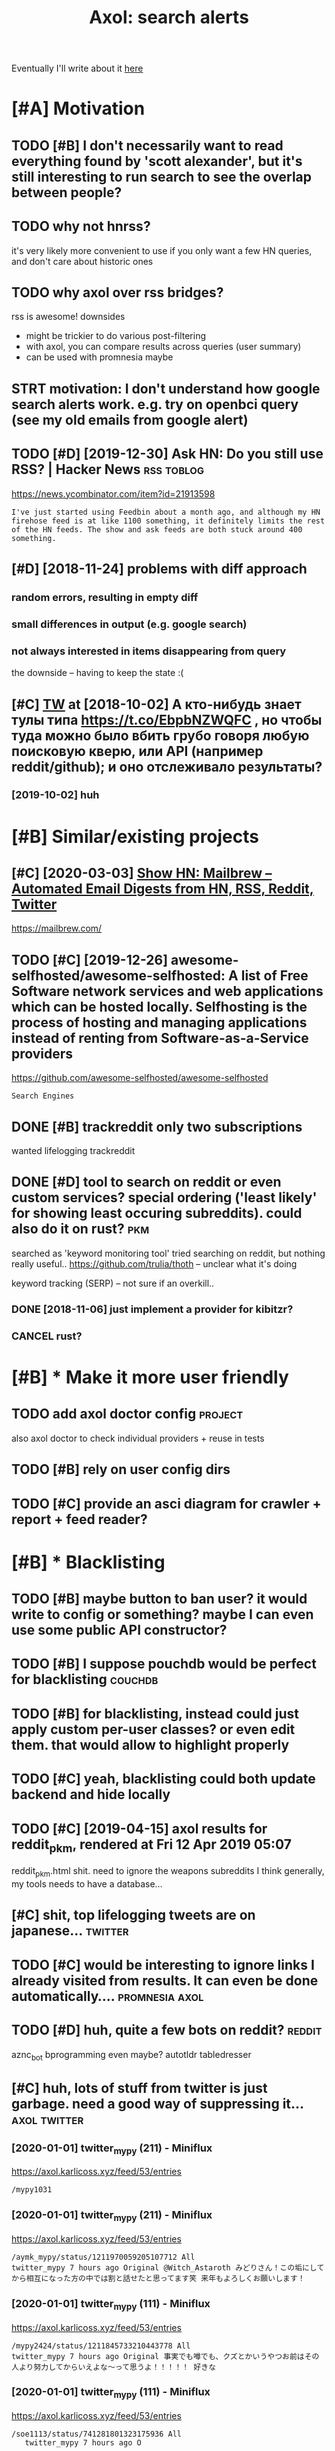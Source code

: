 #+OPTIONS: toc:nil
#+TITLE: Axol: search alerts
#+logseq_title: axol
#+filetags: axol
Eventually I'll write about it [[https://beepb00p.xyz/axol.html][here]]

#+toc: headlines 2

* [#A] Motivation
:PROPERTIES:
:ID:       mtvtn
:END:
** TODO [#B] I don't necessarily want to read everything found by 'scott alexander', but it's still interesting to run search to see the overlap between people?
:PROPERTIES:
:CREATED:  [2020-06-25]
:ID:       dntncssrlywnttrdvrythngfntngtrnsrchtsthvrlpbtwnppl
:END:
** TODO why not hnrss?
:PROPERTIES:
:CREATED:  [2020-11-30]
:ID:       whynthnrss
:END:
it's very likely more convenient to use if you only want a few HN queries, and don't care about historic ones
** TODO why axol over rss bridges?
:PROPERTIES:
:CREATED:  [2020-12-05]
:ID:       whyxlvrrssbrdgs
:END:
rss is awesome! downsides
- might be trickier to do various post-filtering
- with axol, you can compare results across queries (user summary)
- can be used with promnesia maybe
** STRT motivation: I don't understand how google search alerts work. e.g. try on openbci query (see my old emails from google alert)
:PROPERTIES:
:CREATED:  [2018-11-10]
:ID:       mtvtndntndrstndhwgglsrchlnpnbcqrysmyldmlsfrmggllrt
:END:
** TODO [#D] [2019-12-30] Ask HN: Do you still use RSS? | Hacker News :rss:toblog:
:PROPERTIES:
:ID:       skhndystllsrsshckrnws
:END:
https://news.ycombinator.com/item?id=21913598
: I've just started using Feedbin about a month ago, and although my HN firehose feed is at like 1100 something, it definitely limits the rest of the HN feeds. The show and ask feeds are both stuck around 400 something.
** [#D] [2018-11-24] problems with diff approach
:PROPERTIES:
:ID:       prblmswthdffpprch
:END:
*** random errors, resulting in empty diff
:PROPERTIES:
:ID:       rndmrrrsrsltngnmptydff
:END:
*** small differences in output (e.g. google search)
:PROPERTIES:
:ID:       smlldffrncsntptggglsrch
:END:
*** not always interested in items disappearing from query
:PROPERTIES:
:ID:       ntlwysntrstdntmsdspprngfrmqry
:END:
the downside -- having to keep the state :(
** [#C] [[http://twitter.com/karlicoss/status/1047228539156750336][TW]] at [2018-10-02] А кто-нибудь знает тулы типа https://t.co/EbpbNZWQFC , но чтобы туда можно было вбить грубо говоря любую поисковую кверю, или API (например reddit/github); и оно отслеживало результаты?
:PROPERTIES:
:ID:       twttrcmkrlcsssttstwtактонионоотслеживалорезультаты
:END:
*** [2019-10-02] huh
:PROPERTIES:
:ID:       hh
:END:
* [#B] Similar/existing projects
:PROPERTIES:
:ID:       smlrxstngprjcts
:END:
** [#C] [2020-03-03] [[https://news.ycombinator.com/item?id=22474282][Show HN: Mailbrew – Automated Email Digests from HN, RSS, Reddit, Twitter]]
:PROPERTIES:
:ID:       snwsycmbntrcmtmdshwhnmlbrdmldgstsfrmhnrssrddttwttr
:END:
https://mailbrew.com/
** TODO [#C] [2019-12-26] awesome-selfhosted/awesome-selfhosted: A list of Free Software network services and web applications which can be hosted locally. Selfhosting is the process of hosting and managing applications instead of renting from Software-as-a-Service providers
:PROPERTIES:
:ID:       wsmslfhstdwsmslfhstdlstfffrntngfrmsftwrssrvcprvdrs
:END:
https://github.com/awesome-selfhosted/awesome-selfhosted
: Search Engines
** DONE [#B] trackreddit only two subscriptions
:PROPERTIES:
:CREATED:  [2018-07-15]
:ID:       trckrddtnlytwsbscrptns
:END:
wanted lifelogging
trackreddit
** DONE [#D] tool to search on reddit or even custom services? special ordering ('least likely' for showing least occuring subreddits). could also do it on rust? :pkm:
:PROPERTIES:
:CREATED:  [2018-09-29]
:ID:       tltsrchnrddtrvncstmsrvcssstccrngsbrddtscldlsdtnrst
:END:
searched as 'keyword monitoring tool'
tried searching on reddit, but nothing really useful..
https://github.com/trulia/thoth -- unclear what it's doing

keyword tracking (SERP) -- not sure if an overkill..
*** DONE [2018-11-06] just implement a provider for kibitzr?
:PROPERTIES:
:ID:       jstmplmntprvdrfrkbtzr
:END:
*** CANCEL rust?
:PROPERTIES:
:ID:       rst
:END:
* [#B] * Make it more user friendly
:PROPERTIES:
:ID:       mktmrsrfrndly
:END:
** TODO add axol doctor config                                      :project:
:PROPERTIES:
:CREATED:  [2020-11-30]
:ID:       ddxldctrcnfg
:END:
also axol doctor to check individual providers + reuse in tests
** TODO [#B] rely on user config dirs
:PROPERTIES:
:CREATED:  [2020-05-25]
:ID:       rlynsrcnfgdrs
:END:
** TODO [#C] provide an asci diagram for crawler + report + feed reader?
:PROPERTIES:
:CREATED:  [2020-03-10]
:ID:       prvdnscdgrmfrcrwlrrprtfdrdr
:END:
* [#B] * Blacklisting
:PROPERTIES:
:ID:       blcklstng
:END:
** TODO [#B] maybe button to ban user? it would write to config or something? maybe I can even use some public API constructor?
:PROPERTIES:
:CREATED:  [2019-08-17]
:ID:       mybbttntbnsrtwldwrttcnfgrngmybcnvnssmpblcpcnstrctr
:END:
** TODO [#B] I suppose pouchdb would be perfect for blacklisting    :couchdb:
:PROPERTIES:
:CREATED:  [2019-09-02]
:ID:       sppspchdbwldbprfctfrblcklstng
:END:

** TODO [#B] for blacklisting, instead could just apply custom per-user classes? or even edit them. that would allow to highlight properly
:PROPERTIES:
:CREATED:  [2019-09-16]
:ID:       frblcklstngnstdcldjstpplyhmthtwldllwthghlghtprprly
:END:
** TODO [#C] yeah, blacklisting could both update backend and hide locally
:PROPERTIES:
:CREATED:  [2019-08-17]
:ID:       yhblcklstngcldbthpdtbckndndhdlclly
:END:
** TODO [#C] [2019-04-15] axol results for reddit_pkm, rendered at Fri 12 Apr 2019 05:07
:PROPERTIES:
:ID:       xlrsltsfrrddtpkmrndrdtpr
:END:
reddit_pkm.html
shit. need to ignore the weapons subreddits
I think generally, my tools needs to have a database...
** [#C] shit, top lifelogging tweets are on japanese...             :twitter:
:PROPERTIES:
:CREATED:  [2019-07-29]
:ID:       shttplflggngtwtsrnjpns
:END:
** TODO [#C] would be interesting to ignore links I already visited from results. It can even be done automatically.... :promnesia:axol:
:PROPERTIES:
:CREATED:  [2019-07-20]
:ID:       wldbntrstngtgnrlnkslrdyvstdfrmrsltstcnvnbdntmtclly
:END:
** TODO [#D] huh, quite a few bots on reddit?                        :reddit:
:PROPERTIES:
:CREATED:  [2019-07-27]
:ID:       hhqtfwbtsnrddt
:END:
aznc_bot
bprogramming even maybe?
autotldr
tabledresser
** [#C] huh, lots of stuff from twitter is just garbage. need a good way of suppressing it... :axol:twitter:
:PROPERTIES:
:CREATED:  [2019-07-29]
:ID:       hhltsfstfffrmtwttrsjstgrbgndgdwyfspprssngt
:END:
*** [2020-01-01] twitter_mypy (211) - Miniflux
:PROPERTIES:
:ID:       twttrmypymnflx
:END:
https://axol.karlicoss.xyz/feed/53/entries
: /mypy1031
*** [2020-01-01] twitter_mypy (211) - Miniflux
:PROPERTIES:
:ID:       twttrmypymnflx
:END:
https://axol.karlicoss.xyz/feed/53/entries
: /aymk_mypy/status/1211970059205107712 All
: twitter_mypy 7 hours ago Original @Witch_Astaroth みどりさん！この垢にしてから相互になった方の中では割と話せたと思ってます笑 来年もよろしくお願いします！
*** [2020-01-01] twitter_mypy (111) - Miniflux
:PROPERTIES:
:ID:       twttrmypymnflx
:END:
https://axol.karlicoss.xyz/feed/53/entries
: /mypy2424/status/1211845733210443778 All
: twitter_mypy 7 hours ago Original 事実でも噂でも、クズとかいうやつお前はその人より努力してからいえよな〜って思うよ！！！！！ 好きな
*** [2020-01-01] twitter_mypy (111) - Miniflux
:PROPERTIES:
:ID:       twttrmypymnflx
:END:
https://axol.karlicoss.xyz/feed/53/entries
: /soe1113/status/741281801323175936 All
:    twitter_mypy 7 hours ago O
*** [2020-01-03] twitter_lifelogging (20) - Miniflux
:PROPERTIES:
:ID:       twttrlflggngmnflx
:END:
https://axol.karlicoss.xyz/feed/52/entries
: /jager_atami/status/24390787028 All
: twitter_lifelogging 2 days ago Original #udetate #lifelogging 陶房で壺割り 12 個 201
*** [2020-01-03] twitter_quantified_self (36) - Miniflux
:PROPERTIES:
:ID:       twttrqntfdslfmnflx
:END:
https://axol.karlicoss.xyz/feed/55/entries
: /hiperesoterismo/status/1212803558203985920 All
:     twitter_quantified_self 4 hours ago Original mis únicos 4 moodspic.twitter.com/5RgPiKKhMx ★

* [#B] What would be a good UI for axol?
:PROPERTIES:
:ID:       whtwldbgdfrxl
:END:
** TODO [#B] I really need some sort of proper frontend browser for it...
:PROPERTIES:
:CREATED:  [2020-10-26]
:ID:       rllyndsmsrtfprprfrntndbrwsrfrt
:END:
** TODO [#C] would be nice to have some html dashboard, so it's easy to blacklist terms?
:PROPERTIES:
:CREATED:  [2020-01-03]
:ID:       wldbncthvsmhtmldshbrdstssytblcklsttrms
:END:
** STRT [#B] need a UI to easily add items to axol. e.g. Alexei Kitaev
:PROPERTIES:
:CREATED:  [2019-07-18]
:ID:       ndtslyddtmstxlglxktv
:END:
maybe some simple cmdline available from anywhere. or org mode as source?


** TODO [#C] use metabase or something? could use a column to mark as seen? would be much easier than rss
:PROPERTIES:
:CREATED:  [2020-12-10]
:ID:       smtbsrsmthngcldsclmntmrkssnwldbmchsrthnrss
:END:
** TODO [#B] dunno about rss interface... really need a more efficient way of processing content, reordering, etc
:PROPERTIES:
:CREATED:  [2020-05-21]
:ID:       dnnbtrssntrfcrllyndmrffcntwyfprcssngcntntrrdrngtc
:END:

* [#C] Queries
:PROPERTIES:
:ID:       qrs
:END:
** TODO [#A] search for 'data export' or something?
:PROPERTIES:
:CREATED:  [2019-09-23]
:ID:       srchfrdtxprtrsmthng
:END:
*** [2019-12-07] not much on reddit for 'data liberation:
:PROPERTIES:
:ID:       ntmchnrddtfrdtlbrtn
:END:
*** [2020-03-10] 'data export' looks promising on github
:PROPERTIES:
:ID:       dtxprtlksprmsngngthb
:END:
** TODO [#C] [2020-01-12] github.com/karlicoss - Twitter Search / Twitter :self:
:PROPERTIES:
:ID:       gthbcmkrlcsstwttrsrchtwttr
:END:
https://twitter.com/search?q=github.com%2Fkarlicoss&src=typed_query&f=live
*** [2020-03-10] right, it looks quite reasonable to have
:PROPERTIES:
:ID:       rghttlksqtrsnblthv
:END:
**** [2020-11-30] very few results though
:PROPERTIES:
:ID:       vryfwrsltsthgh
:END:
*** [2020-03-30] All | Search powered by Algolia
:PROPERTIES:
:ID:       llsrchpwrdbylgl
:END:
https://hn.algolia.com/?dateRange=all&page=0&prefix=true&query=github.com%2Fkarlicoss&sort=byPopularity&type=story


** STRT [#C] [2020-01-30] my. package | Mildly entertainingᵝ        :qs:read:
:PROPERTIES:
:ID:       mypckgmldlyntrtnngᵝ
:END:
https://beepb00p.xyz/mypkg.html
: Interesting experiment! Thanks for sharing :-) You might find this person's musings about such experiments interesting: https://www.plomlompom.de/index.en.html#topic_postprivacy
*** TODO [2020-03-01] axol it
:PROPERTIES:
:ID:       xlt
:END:
** STRT [#B] [2019-02-15] What Universal Human Experiences Are You Missing Without Realizing It? | Slate Star Codex :mind:
:PROPERTIES:
:ID:       whtnvrslhmnxprncsrymssngwthtrlzngtsltstrcdx
:END:
- State "STRT"      from "TODO"       [2019-04-13]
  https://slatestarcodex.com/2014/03/17/what-universal-human-experiences-are-you-missing-without-realizing-it/
search this post on reddit or something
*** [2019-04-22] actually even found something interesting on gh..
:PROPERTIES:
:ID:       ctllyvnfndsmthngntrstngngh
:END:
https://github.com/search?q=what-universal-human-experiences-are-you-missing-without-realizing-it&type=Code
although, it's code search, not repo search
*** [2019-04-22] so trying to google that query
:PROPERTIES:
:ID:       stryngtgglthtqry
:END:
if looking for past month, that basically results in random keywords
what universal human experiences are you missing without realizing it
*** [2019-06-13] yeah, twitter feed is not too huge, so could subscribe to it
:PROPERTIES:
:ID:       yhtwttrfdsntthgscldsbscrbtt
:END:

** TODO [#D] [2019-06-29] https://github.com/hypotext/notation - Twitter Search
:PROPERTIES:
:ID:       sgthbcmhyptxtnttntwttrsrch
:END:
https://twitter.com/search?q=https%3A%2F%2Fgithub.com%2Fhypotext%2Fnotation&partner=Firefox&source=desktop-search
*** [2019-08-09] axol this?
:PROPERTIES:
:ID:       xlths
:END:
**** [2019-08-25] or aaxol for twitter? although doesn't seem to be posted often
:PROPERTIES:
:ID:       rxlfrtwttrlthghdsntsmtbpstdftn
:END:


** [#C] [2020-01-09] karlicoss/cachew - Twitter Search / Twitter     :cachew:
:PROPERTIES:
:ID:       krlcsscchwtwttrsrchtwttr
:END:
https://twitter.com/search?q=karlicoss%2Fcachew&partner=Firefox&source=desktop-search

** TODO [#B] [2020-08-24] [[https://hn.algolia.com/?dateRange=all&page=0&prefix=true&query=https%3A%2F%2Fen.wikipedia.org%2Fwiki%2FNoon_Universe&sort=byPopularity&type=all][All | Search powered by Algolia]] Noon Universe search
:PROPERTIES:
:ID:       shnlglcmdtrngllpgprfxtrqrllsrchpwrdbylglnnnvrssrch
:END:

** STRT [#C] mypy -- exclude mypython; prioritize topics               :mypy:
:PROPERTIES:
:CREATED:  [2020-06-24]
:ID:       mypyxcldmypythnprrtztpcs
:END:
** TODO [#C] sleep tracking                                        :sleep:qs:
:PROPERTIES:
:CREATED:  [2018-12-31]
:ID:       slptrckng
:END:
** STRT [#C] add bret victor?                                    :bretvictor:
:PROPERTIES:
:CREATED:  [2019-05-20]
:ID:       ddbrtvctr
:END:
*** [2019-06-13] uh. need a proper interface for it
:PROPERTIES:
:ID:       hndprprntrfcfrt
:END:
**** STRT [2019-06-13] what's the quickest possible way to create guis? still gonna be python config, right? perhaps self-checking!
:PROPERTIES:
:ID:       whtsthqckstpssblwytcrtgssthncnfgrghtprhpsslfchckng
:END:
***** [2019-06-15] ok, just main function sounds ok..
:PROPERTIES:
:ID:       kjstmnfnctnsndsk
:END:
** TODO [#C] ted chiang -- pretty nice to search on twitter       :tedchiang:
:PROPERTIES:
:CREATED:  [2018-12-31]
:ID:       tdchngprttynctsrchntwttr
:END:
** TODO [#C] complex numbers group; argonov; transhumanism?         :argonov:
:PROPERTIES:
:CREATED:  [2018-11-10]
:ID:       cmplxnmbrsgrprgnvtrnshmnsm
:END:
*** STRT [#B] [2019-06-15] youtube.com/watch?v=YrXk2buqsgg
:PROPERTIES:
:ID:       ytbcmwtchvyrxkbqsgg
:END:
can find some interesting stuff on twitter..
*** DONE [2019-07-28] "виктор аргонов" got some good results on twitter
:PROPERTIES:
:ID:       виктораргоновgtsmgdrsltsntwttr
:END:
** STRT [#C] kobo; spaced repetition?                             :spacedrep:
:PROPERTIES:
:CREATED:  [2018-11-16]
:ID:       kbspcdrpttn
:END:
*** [2019-12-07] eh, kobo not so interesting..
:PROPERTIES:
:ID:       hkbntsntrstng
:END:
** STRT [#C] [2018-08-25] scott alexander unsong - Twitter Search
:PROPERTIES:
:ID:       scttlxndrnsngtwttrsrch
:END:
https://twitter.com/search?f=tweets&vertical=default&q=scott%20alexander%20unsong&src=typd&lang=en-gb

*** TODO could add this to my twitter poller thing (again, via API)  or kibitzr?
:PROPERTIES:
:ID:       cldddthstmytwttrpllrthnggnvprkbtzr
:END:
** STRT [#C] karlicoss!                                                :self:
:PROPERTIES:
:CREATED:  [2018-12-31]
:ID:       krlcss
:END:
*** [2019-06-15] doesn't look much on pinboard...
:PROPERTIES:
:ID:       dsntlkmchnpnbrd
:END:
*** [2019-12-07] not much interesting
:PROPERTIES:
:ID:       ntmchntrstng
:END:
** STRT [#C] cancel scott alexander search alert
:PROPERTIES:
:CREATED:  [2020-06-22]
:ID:       cnclscttlxndrsrchlrt
:END:
** TODO [#D] set up alerts for nutrition stuff
:PROPERTIES:
:CREATED:  [2018-11-09]
:ID:       stplrtsfrntrtnstff
:END:
** TODO [#B] add "lagrangian mechanics"???                       :lagrangian:
:PROPERTIES:
:CREATED:  [2020-03-09]
:ID:       ddlgrngnmchncs
:END:
*** [2020-11-30] or 'Hamiltonian'? at least on HN
:PROPERTIES:
:ID:       rhmltnntlstnhn
:END:
** [#C] [2020-03-09] #promnesia
:PROPERTIES:
:ID:       prmns
:END:
: GitHub - karlicoss/promnesia - Another piece of your extended mind

search on pinboard? or even axol..
** STRT [#A] kedr livansky                                             :kedr:
:PROPERTIES:
:CREATED:  [2020-04-27]
:ID:       kdrlvnsky
:END:
** STRT [#B] exobrain?                                             :exobrain:
:PROPERTIES:
:CREATED:  [2020-04-28]
:ID:       xbrn
:END:
** TODO [#D] [2020-05-01] [[https://pinboard.in/t:eeg][Pinboard bookmarks tagged eeg]]
:PROPERTIES:
:ID:       spnbrdntgpnbrdbkmrkstggdg
:END:

** TODO [#D] [2020-05-01] [[https://pinboard.in/t:km][Pinboard bookmarks tagged km]] :pkm:
:PROPERTIES:
:ID:       spnbrdntkmpnbrdbkmrkstggdkm
:END:

** STRT [#B] memex? esp github                                        :memex:
:PROPERTIES:
:CREATED:  [2020-05-19]
:ID:       mmxspgthb
:END:
** STRT [#B] george hotz?
:PROPERTIES:
:CREATED:  [2020-10-26]
:ID:       grghtz
:END:
** DONE [#C] add mypy to search??
:PROPERTIES:
:CREATED:  [2019-11-23]
:ID:       ddmypytsrch
:END:
** [#D] [2019-10-01] tried aaxol for
:PROPERTIES:
:ID:       trdxlfr
:END:
*** "pocket export"
:PROPERTIES:
:ID:       pcktxprt
:END:
*** "data liberation"
:PROPERTIES:
:ID:       dtlbrtn
:END:
** TODO [#C] pkm for twitter can probably be removed...
:PROPERTIES:
:CREATED:  [2020-06-22]
:ID:       pkmfrtwttrcnprbblybrmvd
:END:
** STRT [#C] initial query...                                          :mypy:
:PROPERTIES:
:CREATED:  [2019-10-29]
:ID:       ntlqry
:END:
mypy  -from:mypy2424  -from:mypy1031 -from:aymk_mypy -to:aymk_mypy -from:mypy0229

ugh, not sure how convenient it'd be to filter this shit
** TODO cleanup 'extended mind' -- certainly lots of crap in the database :twitter:
:PROPERTIES:
:CREATED:  [2020-11-30]
:ID:       clnpxtnddmndcrtnlyltsfcrpnthdtbs
:END:


** TODO hmm, beepb00p.xyz isn't resolving anything?            :self:twitter:
:PROPERTIES:
:CREATED:  [2020-11-30]
:ID:       hmmbpbpxyzsntrslvngnythng
:END:
** [#D] [2019-12-02] axol results for hackernews_pkm, rendered at 02 Dec 2019 11:05
:PROPERTIES:
:ID:       xlrsltsfrhckrnwspkmrndrdtdc
:END:
axol/summary/hackernews_pkm.html
: Personal Knowledge database
** [#D] [2019-12-02] axol results for hackernews_pkm, rendered at 02 Dec 2019 11:05
:PROPERTIES:
:ID:       xlrsltsfrhckrnwspkmrndrdtdc
:END:
axol/summary/hackernews_pkm.html
: Personal knowledge base
** DONE [#B] subscribe to more news on QS, BCI and gadgets               :qs:
:PROPERTIES:
:CREATED:  [2018-04-29]
:ID:       sbscrbtmrnwsnqsbcndgdgts
:END:
- State "DONE"       from "STRT"      [2019-04-22]
*** DONE regular?
:PROPERTIES:
:ID:       rglr
:END:
*** TODO brain-computer interface                                       :bci:
:PROPERTIES:
:ID:       brncmptrntrfc
:END:
* [#C] Sources
:PROPERTIES:
:ID:       srcs
:END:
** STRT [#C] wonder if I could search among hypothesis users...  :hypothesis:
:PROPERTIES:
:CREATED:  [2019-04-19]
:ID:       wndrfcldsrchmnghypthsssrs
:END:
*** [2019-06-15] eh, search is a bit weird...
:PROPERTIES:
:ID:       hsrchsbtwrd
:END:


** TODO [#D] could add google search too I suppose.. but that's def lowest priority
:PROPERTIES:
:CREATED:  [2019-01-02]
:ID:       cldddgglsrchtsppsbtthtsdflwstprrty
:END:

** STRT [#C] implement for reddit. release reddit/github searchers (as library, then import and use)
:PROPERTIES:
:CREATED:  [2018-11-27]
:ID:       mplmntfrrddtrlsrddtgthbsrchrsslbrrythnmprtnds
:END:
** STRT [#C] youtube? could search quantified self at least
:PROPERTIES:
:CREATED:  [2019-06-15]
:ID:       ytbcldsrchqntfdslftlst
:END:
*** [2019-07-20] eh, tried few queries and does't look that result appear that often...
:PROPERTIES:
:ID:       htrdfwqrsnddstlkthtrsltpprthtftn
:END:
** TODO [#C] World be great to search in comments               :axol:reddit:
:PROPERTIES:
:CREATED:  [2019-01-11]
:ID:       wrldbgrttsrchncmmnts
:END:

** TODO [#C] hypothesis
:PROPERTIES:
:CREATED:  [2019-01-05]
:ID:       hypthss
:END:
*** [2019-07-28] not that many results on pkm/quantified self..
:PROPERTIES:
:ID:       ntthtmnyrsltsnpkmqntfdslf
:END:
*** [2019-07-28] more on spaced repetition and ted chiang
:PROPERTIES:
:ID:       mrnspcdrpttnndtdchng
:END:
** TODO [#C] [2019-07-28] Schedule - pushshift.io
:PROPERTIES:
:ID:       schdlpshshft
:END:
https://pushshift.io/schedule/
: Current Schedule
:     April comments should be available around May 20 ,2018.
** TODO [#C] [2019-07-28] New API endpoint -- Now you can search comments! : redditdev
:PROPERTIES:
:ID:       nwpndpntnwycnsrchcmmntsrddtdv
:END:
https://www.reddit.com/r/redditdev/comments/3fv8vv/new_api_endpoint_now_you_can_search_comments/
: New API endpoint -- Now you can search comments!
** TODO [#D] for google search, only notify about new results; not about changes. wonder how?
:PROPERTIES:
:CREATED:  [2018-11-11]
:ID:       frgglsrchnlyntfybtnwrsltsntbtchngswndrhw
:END:
** [#C] [2019-12-28] Search Reddit Comments by User
:PROPERTIES:
:ID:       srchrddtcmmntsbysr
:END:
https://redditcommentsearch.com/
: Search through comments of a particular reddit user.
** TODO [#C] [2020-01-11] pushshift/api: Pushshift API
:PROPERTIES:
:ID:       pshshftppshshftp
:END:
https://github.com/pushshift/api

** TODO [#C] duckduckgo?
:PROPERTIES:
:CREATED:  [2019-11-07]
:ID:       dckdckg
:END:
** [#C] [2019-12-01] Pushshift Reddit Search                  :reddit:scrape:
:PROPERTIES:
:ID:       pshshftrddtsrch
:END:
https://redditsearch.io/?term=beepb00p.xyz&dataviz=false&aggs=false&subreddits=&searchtype=posts,comments&search=true&start=0&end=1575221715&size=100

** [#C] [2019-12-15] hacker-news-favorites-api/main.js at master · reactual/hacker-news-favorites-api
:PROPERTIES:
:ID:       hckrnwsfvrtspmnjstmstrrctlhckrnwsfvrtsp
:END:
https://github.com/reactual/hacker-news-favorites-api/blob/master/src/main.js
: const x = require('x-ray')()

hmm, it's got 'paginate'?
** TODO [#B] [2020-05-18] [[https://hypothes.is/search?q=beepb00p.xyz][Hypothesis]]
:PROPERTIES:
:ID:       shypthsssrchqbpbpxyzhypthss
:END:
eh need to run orger I guess? or axol!

** TODO [#C] could run HN more often                             :hackernews:
:PROPERTIES:
:CREATED:  [2020-06-03]
:ID:       cldrnhnmrftn
:END:
also use more generic hooks?
** [2020-05-03] [[https://grep.app/search?q=import%20my%5C..%2A%24&regexp=true&filter[lang][0]=Python][import my\..*$ - grep.app]]
:PROPERTIES:
:ID:       sgrpppsrchqmprtmycrgxptrfltrlngpythnmprtmygrppp
:END:
* [#C] CI/testing
:PROPERTIES:
:ID:       ctstng
:END:
** TODO HN is very quick, so prob really good to test on (even on CI)
:PROPERTIES:
:CREATED:  [2020-11-30]
:ID:       hnsvryqcksprbrllygdttstnvnnc
:END:
* TODO [#B] Sort tags by number of total occurences?
:PROPERTIES:
:CREATED:  [2019-07-16]
:ID:       srttgsbynmbrfttlccrncs
:END:

* TODO [#B] Use cachew and keep stuff as blobs with id               :cachew:
:PROPERTIES:
:CREATED:  [2020-01-31]
:ID:       scchwndkpstffsblbswthd
:END:

Not sure if I should overwrite or update? Could decide later and query with unique ids to start with?

* TODO [#B] warn when there are too many atom items?
:PROPERTIES:
:CREATED:  [2020-06-21]
:ID:       wrnwhnthrrtmnytmtms
:END:
* TODO [#B] suppress some feeds in the config?
:PROPERTIES:
:CREATED:  [2020-07-09]
:ID:       spprsssmfdsnthcnfg
:END:
* TODO [#B] [2020-11-21] [[https://news.ycombinator.com/item?id=25161117][Show HN: I made an alternative to Google Alerts that listens to social media]]
:PROPERTIES:
:ID:       snwsycmbntrcmtmdshwhnmdnlntvtggllrtsthtlstnstsclmd
:END:
https://www.pmalerts.com/
** [2020-12-05] eh, demands to register etc
:PROPERTIES:
:ID:       hdmndstrgstrtc
:END:
* STRT [#C] shit, seems that the timestamps are wrong and also I got the link wrong
:PROPERTIES:
:CREATED:  [2020-07-18]
:ID:       shtsmsthtthtmstmpsrwrngndlsgtthlnkwrng
:END:
might need to work on this: axol/databases/twitter_extended_mind.sqlite
* TODO [#C] Maybe record a video on the phone ?                        :demo:
:PROPERTIES:
:CREATED:  [2020-04-19]
:ID:       mybrcrdvdnthphn
:END:
* STRT [#C] maybe check crawled pinboard users for interesting tags/links?
:PROPERTIES:
:CREATED:  [2019-01-02]
:ID:       mybchckcrwldpnbrdsrsfrntrstngtgslnks
:END:
** [2019-06-15] yeah, need to make this bit more effecient..
:PROPERTIES:
:ID:       yhndtmkthsbtmrffcnt
:END:
* STRT [#C] maybe, summary and 'rendered' are really sort of the same page? just different sorting...
:PROPERTIES:
:CREATED:  [2019-07-16]
:ID:       mybsmmryndrndrdrrllysrtfthsmpgjstdffrntsrtng
:END:
* STRT [#C] Def interesting to see user stats
:PROPERTIES:
:CREATED:  [2019-07-16]
:ID:       dfntrstngtssrstts
:END:

* TODO [#C] Sort tags by number of total occurences?
:PROPERTIES:
:CREATED:  [2019-07-16]
:ID:       srttgsbynmbrfttlccrncs
:END:

* TODO [#C] Maybe better way of normalising? E.g. look at ted_chiang  and gq article. Display 'bumped' entries separately? Like a different way of sorting
:PROPERTIES:
:CREATED:  [2019-07-16]
:ID:       mybbttrwyfnrmlsngglkttdchtrssprtlylkdffrntwyfsrtng
:END:

* TODO [#C] prepend # in tag?
:PROPERTIES:
:CREATED:  [2019-07-28]
:ID:       prpndntg
:END:
* TODO [#C] could search for interesting tags occurence without them actually being scraped
:PROPERTIES:
:CREATED:  [2019-07-30]
:ID:       cldsrchfrntrstngtgsccrncwthtthmctllybngscrpd
:END:
* TODO [#C] might be good to do some sort of fuzzy grouping?
:PROPERTIES:
:CREATED:  [2019-08-17]
:ID:       mghtbgdtdsmsrtffzzygrpng
:END:

wonder what's an effecient way of doing it? sort of similarity connected components?
/TheGoogleDotCom/status/915750443275444226
Can Google's AI-powered Clips make people care about lifelogging? - TechCrunch http://ift.tt/2wyk69G
2017-10-05 01:28 by TheGoogleDotCom
/gauravndhankar/status/915750414774972416
Can Google’s AI-powered Clips make people care about lifelogging? http://dlvr.it/PsRpwK pic.twitter.com/IAPiiqacKo
2017-10-05 01:28 by gauravndhankar
/animesh1977/status/915749491344596992
Can Google’s AI-powered Clips make people care about lifelogging? http://ift.tt/2xUwbaz
* TODO [#C] would be interesting to have explorer for users that looks for some relevant taks/keywords? :pinboard:
:PROPERTIES:
:CREATED:  [2019-11-21]
:ID:       wldbntrstngthvxplrrfrsrsthtlksfrsmrlvnttkskywrds
:END:
* TODO [#C] Hmm also need real-time search and notify I guess?   :hackernews:
:PROPERTIES:
:CREATED:  [2019-12-02]
:ID:       hmmlsndrltmsrchndntfygss
:END:

* TODO [#C] Eh, better idea would be a tag subscription...             :mypy:
:PROPERTIES:
:CREATED:  [2020-01-31]
:ID:       hbttrdwldbtgsbscrptn
:END:

* STRT [#C] would be nice to have some efficient frontend + backend thing :timeline:
:PROPERTIES:
:CREATED:  [2019-12-02]
:ID:       wldbncthvsmffcntfrntndbckndthng
:END:
** [2019-12-02] hmmm. actually could do it in a twitter account??
:PROPERTIES:
:ID:       hmmmctllyclddtntwttrccnt
:END:
** TODO [2019-12-04] could ask on HN?                                :outbox:
:PROPERTIES:
:ID:       cldsknhn
:END:
** [2019-12-04] or RSS?  https://github.com/awesome-selfhosted/awesome-selfhosted#feed-readers
:PROPERTIES:
:ID:       rrsssgthbcmwsmslfhstdwsmslfhstdfdrdrs
:END:
* TODO [#C] [2019-12-24] Edit Feed: beepb00p.xyz - Miniflux
:PROPERTIES:
:ID:       dtfdbpbpxyzmnflx
:END:
https://axol.karlicoss.xyz/feed/56/edit
: Scraper Rules
: Rewrite Rules
: Title Filter
: Content Filter

* TODO [#C] [2019-12-24] Command Line Usage - Documentation
:PROPERTIES:
:ID:       cmmndlnsgdcmnttn
:END:
https://miniflux.app/docs/cli.html
: miniflux -config-file /etc/miniflux.conf
* TODO [#C] could make a filter to release items slowly? e.g. tweets with more than 10 likes, if update pops it up, then it ends up in the feed. although I need 'processed' entries
:PROPERTIES:
:CREATED:  [2020-03-10]
:ID:       cldmkfltrtrlstmsslwlygtwtdspnthfdlthghndprcssdntrs
:END:
* [#C] [2020-05-27] [[https://news.ycombinator.com/item?id=23321646][Axol: Personal automatic news feed – crawl Reddit/Twitter/HN and read as RSS | Hacker News]]
:PROPERTIES:
:ID:       snwsycmbntrcmtmdxlprsnltmddttwttrhnndrdsrsshckrnws
:END:

* TODO [#C] perhaps redefine everything in entities? and have relations -- people, subreddits, urls, tags, etc
:PROPERTIES:
:CREATED:  [2019-04-15]
:ID:       prhpsrdfnvrythngnnttsndhvrltnspplsbrddtsrlstgstc
:END:
* TODO [#C] rename adhoc to 'search'?
:PROPERTIES:
:CREATED:  [2020-07-18]
:ID:       rnmdhctsrch
:END:
* TODO [#C] think about a special tag to mark stuff that should be autoimported in a similar manner my kibitzr thing worked
:PROPERTIES:
:ID:       thnkbtspcltgtmrkstffthtshdnsmlrmnnrmykbtzrthngwrkd
:END:
* TODO [#C] some todos
:PROPERTIES:
:CREATED:  [2020-11-29]
:ID:       smtds
:END:
- [ ] move individual data sources to files within the repo.. not even submodules, too much hassle
  if someone needs, they can just import axol.sources.src directly
- [ ] cleanup the json shit.. ideally use some proper library
- [ ] not sure what to do with RSS feeds.. but could start with HTML report generation
- [ ] query language:
  might be better to adopt
  service:sub:query
  e.g.
  pinboard:tag:whatever
  or
  github:some query
  not sure what to do with colons though.. but maybe think about this later. most won't support searching them anyway
* TODO [#C] def should keep original results in the DB as far as possible
:PROPERTIES:
:CREATED:  [2020-11-30]
:ID:       dfshldkprgnlrsltsnthdbsfrspssbl
:END:
* TODO [#C] to start with, only support exact queries? e.g. demand them in queries and mention that support for fuzzier might be added later
:PROPERTIES:
:CREATED:  [2020-11-30]
:ID:       tstrtwthnlyspprtxctqrsgdmthtspprtfrfzzrmghtbdddltr
:END:
* TODO [#C] think about multiple small databases vs one huge?
:PROPERTIES:
:CREATED:  [2020-11-30]
:ID:       thnkbtmltplsmlldtbssvsnhg
:END:

multiple small:
- easier to mess with/explore
- easier concurrency
- easier to remove from reports (although for that need to make sure it's really 1-1 correspondence with source and query? dunno)
single db:
- easier to bulk clean/somewhat easier to bulk normalise
  although this would be kind of useless if I store raw json outputs
- easier to do queries across multiple (e.g. associating users?)
* TODO [#C] thinking about query language
:PROPERTIES:
:CREATED:  [2020-11-30]
:ID:       thnkngbtqrylngg
:END:
how it could look in adhoc mode
github:'scott alexander' twitter:'scott alexander'

in config, allow something nicer like
[twitter,github,reddit]:'scott alexander'

or [twitter,github,reddit, pinboard]:['scott alexander', 'quantified self']
pinboard:tag:scottalexander


- [ ] NOTE: echo twitter:'scott alexander' -- this is gonna get swallowed by bash... suggest to always quote?
- [ ] NOTE: treat " and ' the same? twitter does it...
- [ ] TODO: make sure that query parsing is defensive
* TODO [#C] for people to try it out it really needs a simplest service possible they can run with docker? ideally without auth etc
:PROPERTIES:
:CREATED:  [2020-12-05]
:ID:       frpplttrytttrllyndssmplsthycnrnwthdckrdllywthtthtc
:END:
* STRT [#D] Track most active pinboard users? They might have interesting other stuff
:PROPERTIES:
:CREATED:  [2018-11-14]
:ID:       trckmstctvpnbrdsrsthymghthvntrstngthrstff
:END:
** [2019-07-20] maybe, try to intersect known user's tags and see what they got in common?
:PROPERTIES:
:ID:       mybtrytntrsctknwnsrstgsndswhtthygtncmmn
:END:

* TODO [#D] running under docker results in /app/axol/js/sorttable
:PROPERTIES:
:CREATED:  [2020-06-17]
:ID:       rnnngndrdckrrsltsnppxljssrttbl
:END:
* TODO [#D] use different font?
:PROPERTIES:
:CREATED:  [2019-12-02]
:ID:       sdffrntfnt
:END:
* TODO [#D] might need two pass algorithm? One for crawling, second for filtering?
:PROPERTIES:
:CREATED:  [2019-12-02]
:ID:       mghtndtwpsslgrthmnfrcrwlngscndfrfltrng
:END:

e.g. I crawled quite a bit of pokemon crap, would be good to filter it?


* related                                               :pkm:search:degoogle:
:PROPERTIES:
:ID:       rltd
:END:



* [#C] [2019-04-15] Pinboard: network for karlicoss           :pinboard:axol:
:PROPERTIES:
:ID:       pnbrdntwrkfrkrlcss
:END:
https://pinboard.in/network/
shit... too many tweets. I need a way to filter the network...
** [2021-01-16] in fact it's the most common request to pinboard author apparently
:PROPERTIES:
:ID:       nfcttsthmstcmmnrqsttpnbrdthrpprntly
:END:
* TODO [#C] spinboard: something's not right. e.g. try
:PROPERTIES:
:CREATED:  [2018-11-29]
:ID:       spnbrdsmthngsntrghtgtry
:END:
querying /t:quantified-self
https://pinboard.in/t:quantified-self/
spinboard gives 220 total results. however, on the first page there are 50...
scraper is missing something?


eh. sooo, there are no dupes even!! BS4 actually sees only 20 per page (pinboard still gives us '50' in the next url).
whereas chrome does show up 50 entries; but if you go to the second page they are gonna overlap.
** TODO must be some pinboard bug??                                :pinboard:
:PROPERTIES:
:ID:       mstbsmpnbrdbg
:END:
* STRT [#D] [2019-11-06] classes — classes 0.1.0 documentation
:PROPERTIES:
:ID:       clsssclsssdcmnttn
:END:
https://classes.readthedocs.io/en/latest/
** [2020-02-15] hmm, somethihg  I was trying to do in axol?...         :axol:
:PROPERTIES:
:ID:       hmmsmthhgwstryngtdnxl
:END:

* doesn't look active. all top results are from 2017            :axol:upspin:
:PROPERTIES:
:CREATED:  [2020-04-02]
:ID:       dsntlkctvlltprsltsrfrm
:END:
* STRT [#D] [2019-09-04] ScriptSmith/socialreaper: Social media scraping / data collection library for Facebook, Twitter, Reddit, YouTube, Pinterest, and Tumblr APIs :reddit:scrape:axol:
:PROPERTIES:
:ID:       scrptsmthsclrprsclmdscrpnttrrddtytbpntrstndtmblrps
:END:
https://github.com/ScriptSmith/socialreaper
: Reddit
: Get the top 10 comments from the top 50 threads of all time on reddit
** [#C] [2020-05-16] ok, seems to be using real APIs, so overall I'm skeptical. but it's got a nice panel for tokens :exports:jdoe:
:PROPERTIES:
:ID:       ksmstbsngrlpssvrllmskptclbttsgtncpnlfrtkns
:END:
